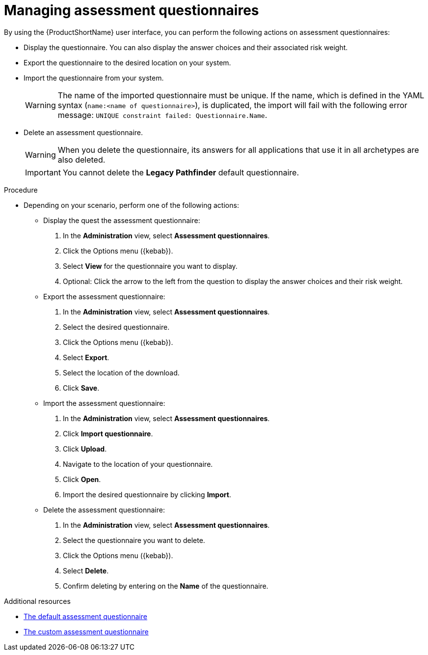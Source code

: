 :_newdoc-version: 2.15.0
:_template-generated: 2024-4-30
:_mod-docs-content-type: PROCEDURE

[id="managing-mta-questionnaires_{context}"]
= Managing assessment questionnaires

[role="_abstract"]
By using the {ProductShortName} user interface, you can perform the following actions on assessment questionnaires:

* Display the questionnaire. You can also display the answer choices and their associated risk weight.
* Export the questionnaire to the desired location on your system. 
* Import the questionnaire from your system. 
+
WARNING: The name of the imported questionnaire must be unique.
If the name, which is defined in the YAML syntax (`name:<name of questionnaire>`), is duplicated, the import will fail with the following error message: `UNIQUE constraint failed: Questionnaire.Name`.
* Delete an assessment questionnaire.
+
WARNING: When you delete the questionnaire, its answers for all applications that use it in all archetypes are also deleted.
+
IMPORTANT: You cannot delete the *Legacy Pathfinder* default questionnaire.



.Procedure

* Depending on your scenario, perform one of the following actions:

** Display the quest the assessment questionnaire:
. In the *Administration* view, select *Assessment questionnaires*.
. Click the Options menu ({kebab}).
. Select *View* for the questionnaire you want to display.
. Optional: Click the arrow to the left from the question to display the answer choices and their risk weight.

** Export the assessment questionnaire:
. In the *Administration* view, select *Assessment questionnaires*.
. Select the desired questionnaire.
. Click the Options menu ({kebab}).
. Select *Export*.
. Select the location of the download.
. Click *Save*.

** Import the assessment questionnaire:
. In the *Administration* view, select *Assessment questionnaires*.
. Click *Import questionnaire*.
. Click *Upload*.
. Navigate to the location of your questionnaire.
. Click *Open*.
. Import the desired questionnaire by clicking *Import*.

** Delete the assessment questionnaire:
. In the *Administration* view, select *Assessment questionnaires*.
. Select the questionnaire you want to delete.
. Click the Options menu ({kebab}).
. Select *Delete*.
. Confirm deleting by entering on the *Name* of the questionnaire.







[role="_additional-resources"]
.Additional resources
* xref:mta-default-questionnaire_assessment-questionnaires[The default assessment questionnaire]
* xref:mta-custom-questionnaire_assessment-questionnaires[The custom assessment questionnaire]



